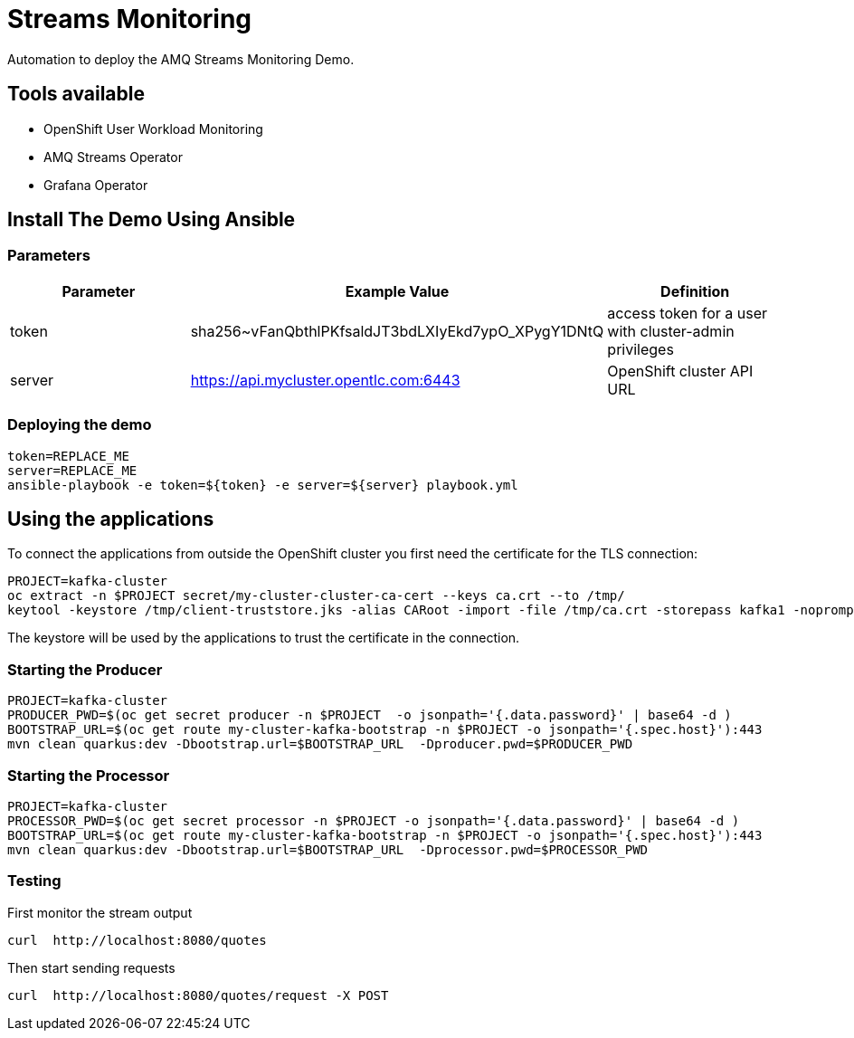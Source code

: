 = Streams Monitoring

Automation to deploy the AMQ Streams Monitoring Demo.

== Tools available

* OpenShift User Workload Monitoring
* AMQ Streams Operator
* Grafana Operator

== Install The Demo Using Ansible

=== Parameters

[options="header"]
|=======================
| Parameter | Example Value                                      | Definition
| token | sha256~vFanQbthlPKfsaldJT3bdLXIyEkd7ypO_XPygY1DNtQ | access token for a user with cluster-admin privileges
| server    | https://api.mycluster.opentlc.com:6443      | OpenShift cluster API URL
|=======================


=== Deploying the demo

    token=REPLACE_ME
    server=REPLACE_ME
    ansible-playbook -e token=${token} -e server=${server} playbook.yml


== Using the applications

To connect the applications from outside the OpenShift cluster you first need the certificate for the TLS connection:

    PROJECT=kafka-cluster
    oc extract -n $PROJECT secret/my-cluster-cluster-ca-cert --keys ca.crt --to /tmp/
    keytool -keystore /tmp/client-truststore.jks -alias CARoot -import -file /tmp/ca.crt -storepass kafka1 -noprompt

The keystore will be used by the applications to trust the certificate in the connection.


=== Starting the Producer

    PROJECT=kafka-cluster
    PRODUCER_PWD=$(oc get secret producer -n $PROJECT  -o jsonpath='{.data.password}' | base64 -d )
    BOOTSTRAP_URL=$(oc get route my-cluster-kafka-bootstrap -n $PROJECT -o jsonpath='{.spec.host}'):443
    mvn clean quarkus:dev -Dbootstrap.url=$BOOTSTRAP_URL  -Dproducer.pwd=$PRODUCER_PWD


=== Starting the Processor

    PROJECT=kafka-cluster
    PROCESSOR_PWD=$(oc get secret processor -n $PROJECT -o jsonpath='{.data.password}' | base64 -d )
    BOOTSTRAP_URL=$(oc get route my-cluster-kafka-bootstrap -n $PROJECT -o jsonpath='{.spec.host}'):443
    mvn clean quarkus:dev -Dbootstrap.url=$BOOTSTRAP_URL  -Dprocessor.pwd=$PROCESSOR_PWD

=== Testing

First monitor the stream output

    curl  http://localhost:8080/quotes

Then start sending requests

    curl  http://localhost:8080/quotes/request -X POST
